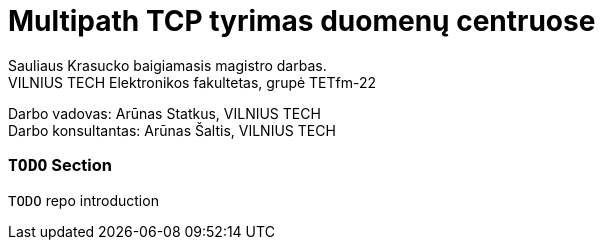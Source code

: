 // SPDX-License-Identifier: BlueOak-1.0.0
// SPDX-FileCopyrightText: 2023 Saulius Krasuckas <saulius2_at_ar-fi_point_lt> | sskras
// SPDX-FileCopyrightText: 2024 Saulius Krasuckas <saulius.krasuckas_at_stud_vilniustech_lt>

= Multipath TCP tyrimas duomenų centruose

Sauliaus Krasucko baigiamasis magistro darbas. +
VILNIUS TECH Elektronikos fakultetas, grupė TETfm-22

Darbo vadovas: Arūnas Statkus, VILNIUS TECH +
Darbo konsultantas: Arūnas Šaltis, VILNIUS TECH

=== `TODO` Section

`TODO` repo introduction
